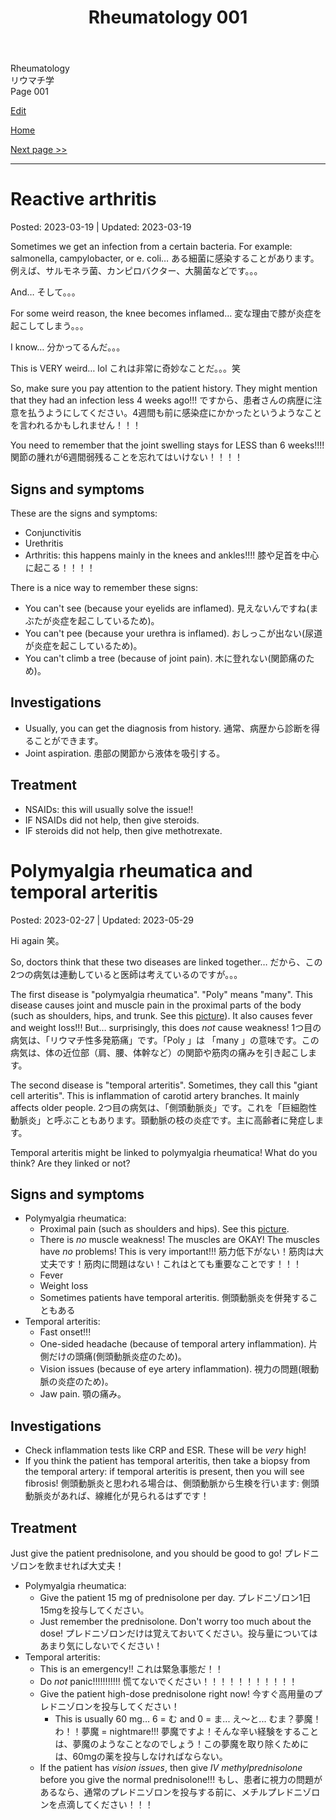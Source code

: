 #+TITLE: Rheumatology 001

#+BEGIN_EXPORT html
<div class="engt">Rheumatology</div>
<div class="japt">リウマチ学</div>
<div class="engt">Page 001</div>
#+END_EXPORT

[[https://github.com/ahisu6/ahisu6.github.io/edit/main/src/rh/001.org][Edit]]

[[file:./index.org][Home]]

[[file:./002.org][Next page >>]]

-----

#+TOC: headlines 2

* Reactive arthritis
:PROPERTIES:
:CUSTOM_ID: org2c0517f
:END:

Posted: 2023-03-19 | Updated: 2023-03-19

Sometimes we get an infection from a certain bacteria. For example: salmonella, campylobacter, or e. coli... @@html:<span class="ja">ある細菌に感染することがあります。例えば、サルモネラ菌、カンピロバクター、大腸菌などです。。。</span>@@

And... @@html:<span class="ja">そして。。。</span>@@

For some weird reason, the knee becomes inflamed... @@html:<span class="ja">変な理由で膝が炎症を起こしてしまう。。。</span>@@

I know... @@html:<span class="ja">分かってるんだ。。。</span>@@

This is VERY weird... lol @@html:<span class="ja">これは非常に奇妙なことだ。。。笑</span>@@

So, make sure you pay attention to the patient history. They might mention that they had an infection less 4 weeks ago!!! @@html:<span class="ja">ですから、患者さんの病歴に注意を払うようにしてください。4週間も前に感染症にかかったというようなことを言われるかもしれません！！！</span>@@

You need to remember that the joint swelling stays for LESS than 6 weeks!!!! @@html:<span class="ja">関節の腫れが6週間弱残ることを忘れてはいけない！！！！</span>@@

** Signs and symptoms
:PROPERTIES:
:CUSTOM_ID: org5607f86
:END:

These are the signs and symptoms:
- Conjunctivitis
- Urethritis
- Arthritis: this happens mainly in the knees and ankles!!!! @@html:<span class="ja">膝や足首を中心に起こる！！！！</span>@@

There is a nice way to remember these signs:
- You can't see (because your eyelids are inflamed). @@html:<span class="ja">見えないんですね(まぶたが炎症を起こしているため)。</span>@@
- You can't pee (because your urethra is inflamed). @@html:<span class="ja">おしっこが出ない(尿道が炎症を起こしているため)。</span>@@
- You can't climb a tree (because of joint pain). @@html:<span class="ja">木に登れない(関節痛のため)。</span>@@

** Investigations
:PROPERTIES:
:CUSTOM_ID: org5227087
:END:

- Usually, you can get the diagnosis from history. @@html:<span class="ja">通常、病歴から診断を得ることができます。</span>@@
- Joint aspiration. @@html:<span class="ja">患部の関節から液体を吸引する。</span>@@

** Treatment
:PROPERTIES:
:CUSTOM_ID: orgbadf955
:END:

- NSAIDs: this will usually solve the issue!!
- IF NSAIDs did not help, then give steroids.
- IF steroids did not help, then give methotrexate.

* Polymyalgia rheumatica and temporal arteritis
:PROPERTIES:
:CUSTOM_ID: org09f9cc9
:END:

Posted: 2023-02-27 | Updated: 2023-05-29

Hi again @@html:<span class="ja">笑。</span>@@

So, doctors think that these two diseases are linked together... @@html:<span class="ja">だから、この2つの病気は連動していると医師は考えているのですが。。。</span>@@

The first disease is "polymyalgia rheumatica". "Poly" means "many". This disease causes joint and muscle pain in the proximal parts of the body (such as shoulders, hips, and trunk. See this [[https://drive.google.com/uc?export=view&id=1886c9sWn4V-uFWD91Q-INZbapK39qMoc][picture]]). It also causes fever and weight loss!!! But... surprisingly, this does /not/ cause weakness! @@html:<span class="ja">1つ目の病気は、「リウマチ性多発筋痛」です。「Poly 」は 「many 」の意味です。この病気は、体の近位部（肩、腰、体幹など）の関節や筋肉の痛みを引き起こします。</span>@@

The second disease is "temporal arteritis". Sometimes, they call this "giant cell arteritis". This is inflammation of carotid artery branches. It mainly affects older people. @@html:<span class="ja">2つ目の病気は、「側頭動脈炎」です。これを「巨細胞性動脈炎」と呼ぶこともあります。頸動脈の枝の炎症です。主に高齢者に発症します。</span>@@

Temporal arteritis might be linked to polymyalgia rheumatica! What do you think? Are they linked or not?

** Signs and symptoms
:PROPERTIES:
:CUSTOM_ID: orgc411550
:END:

- Polymyalgia rheumatica:
  - Proximal pain (such as shoulders and hips). See this [[https://drive.google.com/uc?export=view&id=1886c9sWn4V-uFWD91Q-INZbapK39qMoc][picture]].
  - There is /no/ muscle weakness! The muscles are OKAY! The muscles have /no/ problems! This is very important!!! @@html:<span class="ja">筋力低下がない！筋肉は大丈夫です！筋肉に問題はない！これはとても重要なことです！！！</span>@@
  - Fever
  - Weight loss
  - Sometimes patients have temporal arteritis. @@html:<span class="ja">側頭動脈炎を併発することもある</span>@@

- Temporal arteritis:
  - Fast onset!!!
  - One-sided headache (because of temporal artery inflammation). @@html:<span class="ja">片側だけの頭痛(側頭動脈炎症のため)。</span>@@
  - Vision issues (because of eye artery inflammation). @@html:<span class="ja">視力の問題(眼動脈の炎症のため)。</span>@@
  - Jaw pain. @@html:<span class="ja">顎の痛み。</span>@@

** Investigations
:PROPERTIES:
:CUSTOM_ID: orga0fcea5
:END:

- Check inflammation tests like CRP and ESR. These will be /very/ high!
- If you think the patient has temporal arteritis, then take a biopsy from the temporal artery: if temporal arteritis is present, then you will see fibrosis! @@html:<span class="ja">側頭動脈炎と思われる場合は、側頭動脈から生検を行います: 側頭動脈炎があれば、線維化が見られるはずです！</span>@@

** Treatment
:PROPERTIES:
:CUSTOM_ID: orgff3c1c8
:END:

Just give the patient prednisolone, and you should be good to go! @@html:<span class="ja">プレドニゾロンを飲ませれば大丈夫！</span>@@

- Polymyalgia rheumatica:
  - Give the patient 15 mg of prednisolone per day. @@html:<span class="ja">プレドニゾロン1日15mgを投与してください。</span>@@
  - Just remember the prednisolone. Don't worry too much about the dose! @@html:<span class="ja">プレドニゾロンだけは覚えておいてください。投与量についてはあまり気にしないでください！</span>@@

- Temporal arteritis:
  - This is an emergency!! @@html:<span class="ja">これは緊急事態だ！！</span>@@
  - Do /not/ panic!!!!!!!!!!! @@html:<span class="ja">慌てないでください！！！！！！！！！！！</span>@@
  - Give the patient high-dose prednisolone right now! @@html:<span class="ja">今すぐ高用量のプレドニゾロンを投与してください！</span>@@
    - This is usually 60 mg... @@html:6 = む and 0 = ま... え～と... むま？夢魔！わ！！夢魔 = nightmare!!! 夢魔ですよ！そんな辛い経験をすることは、夢魔のようなことなのでしょう！この夢魔を取り除くためには、60mgの薬を投与しなければならない。@@
  - If the patient has /vision issues/, then give /IV methylprednisolone/ before you give the normal prednisolone!!! @@html:<span class="ja">もし、患者に視力の問題があるなら、通常のプレドニゾロンを投与する前に、メチルプレドニゾロンを点滴してください！！！</span>@@
